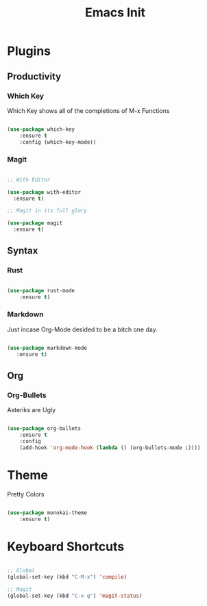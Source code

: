 #+TITLE: Emacs Init
#+STARTUP: showall

* Plugins
** Productivity
*** Which Key
Which Key shows all of the completions of M-x Functions
#+BEGIN_SRC emacs-lisp

(use-package which-key
    :ensure t
    :config (which-key-mode))

#+END_SRC
 
*** Magit
#+BEGIN_SRC emacs-lisp

  ;; With Editor

  (use-package with-editor
    :ensure t)

  ;; Magit in its full glory

  (use-package magit
    :ensure t)

#+END_SRC

** Syntax
*** Rust
#+BEGIN_SRC emacs-lisp

(use-package rust-mode
    :ensure t)

#+END_SRC
    
*** Markdown
Just incase Org-Mode desided to be a bitch one day.
   #+BEGIN_SRC emacs-lisp
        
(use-package markdown-mode
   :ensure t)

   #+END_SRC

** Org
*** Org-Bullets
Asteriks are Ugly
#+BEGIN_SRC emacs-lisp

(use-package org-bullets
    :ensure t
    :config
    (add-hook 'org-mode-hook (lambda () (org-bullets-mode 1))))

#+END_SRC

* Theme
Pretty Colors
#+BEGIN_SRC emacs-lisp

  (use-package monokai-theme
      :ensure t)

#+END_SRC

* Keyboard Shortcuts
#+BEGIN_SRC emacs-lisp
  
  ;; Global
  (global-set-key (kbd "C-M-x") 'compile)

  ;; Magit
  (global-set-key (kbd "C-x g") 'magit-status)

#+END_SRC

